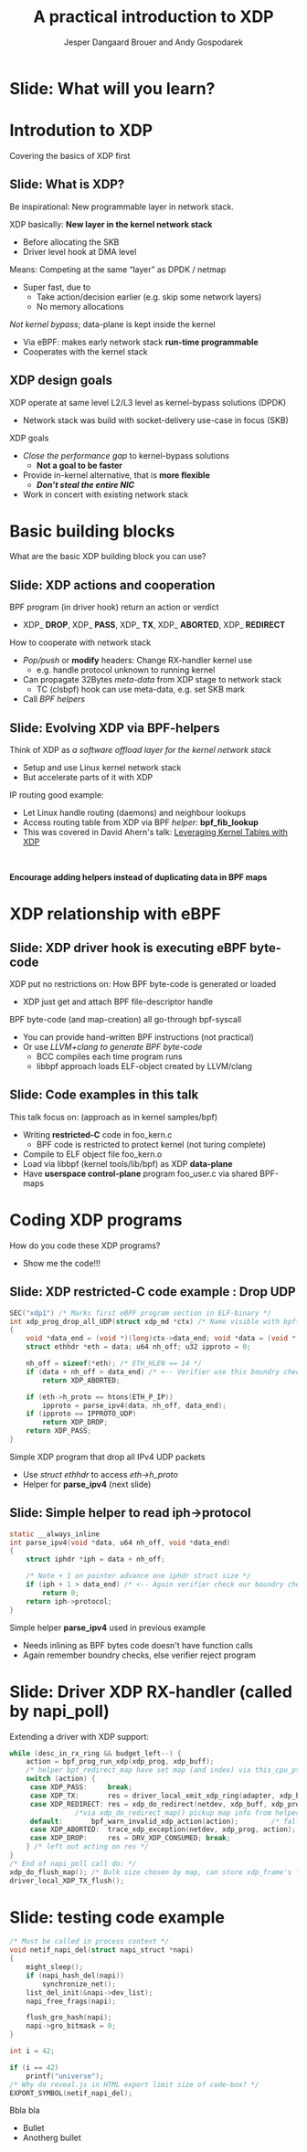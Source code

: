 # -*- fill-column: 79; -*-
#+TITLE: A practical introduction to XDP
#+AUTHOR: Jesper Dangaard Brouer and Andy Gospodarek
#+EMAIL: netoptimizer@brouer.com
#+REVEAL_THEME: redhat
#+REVEAL_TRANS: linear
#+REVEAL_MARGIN: 0
#+REVEAL_EXTRA_JS: { src: './reveal.js/js/custom-xdp-tutorial.js'}
#+REVEAL_EXTRA_CSS: ./reveal.js/css/custom-xdp-tutorial.css
#+REVEAL_PLUGINS: (highlight)
#+REVEAL_HIGHLIGHT_CSS: ./reveal.js/css/highlight/solarized-dark.css
# atom-one-dark.css
#+OPTIONS: reveal_center:nil reveal_control:t reveal_history:nil
#+OPTIONS: reveal_width:1600 reveal_height:900
#+OPTIONS: ^:nil tags:nil toc:nil num:nil ':t

* Intro to document                                                :noexport:

This presentation will be given at Linux Plumbers Conference 2018,
main track.

 https://linuxplumbersconf.org/event/2/contributions/71/

This emacs org-mode document contains notes and slides for the
presentation. The slides are in reveal.js format and are generated by
exporting this document via ox-reveal emacs package.

Below sections with :export: tags are slides in the presentation.

* Export/generate presentation                                     :noexport:

** Setup for org export to reveal.js
First, install the ox-reveal emacs package.

Package: ox-reveal git-repo and install instructions:
https://github.com/yjwen/org-reveal

After this, move to the 'Topics and slides' subtree and hit =C-c C-e C-s R R=
to export just the subtree; then open .html file to view slideshow. The
variables at document end ("Local Variables") will set up the title slide and
filter the "Slide:" prefix from headings; Emacs will ask for permission to load
them, as they will execute code.

* Homepage abstract for presentation                               :noexport:

Speakers:
 - Jesper Dangaard Brouer (Red Hat)
 - Mr. Andy Gospodarek (Broadcom)

** Description:

The eXpress Data Path (XDP) has been gradually integrated into the
Linux kernel over several releases. XDP offers fast and programmable
packet processing in kernel context. The operating system kernel
itself provides a safe execution environment for custom packet
processing applications, in form of eBPF programs, executed in device
driver context. XDP provides a fully integrated solution working in
concert with the kernel's networking stack. Applications are written
in higher level languages such as C and compiled via LLVM into eBPF
bytecode which the kernel statically analyses for safety, and JIT
translates into native instructions. This is an alternative approach,
compared to kernel bypass mechanisms (like DPDK and netmap).

This talk gives a practical focused introduction to XDP. Describing
and giving code examples for the programming environment provided to
the XDP developer. The programmer need to change their mindeset a bit,
when coding for this XDP/eBPF execution environment. XDP programs are
often split between eBPF-code running kernel side and userspace
control plane. The control plane API not predefined, and is up to the
programmer, through userspace manipulating shared eBPF maps.


* Overall plan

Introdution to XDP
 - Single slide intro: What is XDP
 - XDP design goals

Basic building blocks
 - What are the basic building blocks?
 - Helpers
 - data vs control plane

Coding XDP programs
 - example code

Deep dive into the code behind XDP
 - What is required by XDP drivers?
   - RX napi_poll changes
   - Restrictions on memory model
   - New pluggable memory models per RX queue

How is this connected



* Below sections are presentation slides                           :noexport:

Section below with :export: tags are the slides.



* Slide: What will you learn?                                        :export:

* Introdution to XDP                                                 :export:
:PROPERTIES:
:reveal_extra_attr: class="mid-slide"
:END:
Covering the basics of XDP first

** Slide: What is XDP?                                               :export:

#+BEGIN_NOTES
Be inspirational: New programmable layer in network stack.
#+END_NOTES

XDP basically: *New layer in the kernel network stack*
 - Before allocating the SKB
 - Driver level hook at DMA level

Means: Competing at the same “layer” as DPDK / netmap
 - Super fast, due to
   - Take action/decision earlier (e.g. skip some network layers)
   - No memory allocations

/Not kernel bypass/; data-plane is kept inside the kernel
 - Via eBPF: makes early network stack *run-time programmable*
 - Cooperates with the kernel stack

** XDP design goals                                                  :export:

XDP operate at same level L2/L3 level as kernel-bypass solutions (DPDK)
 - Network stack was build with socket-delivery use-case in focus (SKB)

XDP goals
 - /Close the performance gap/ to kernel-bypass solutions
   * *Not a goal to be faster*
 - Provide in-kernel alternative, that is *more flexible*
   * */Don’t steal the entire NIC/*
 - Work in concert with existing network stack


* Basic building blocks                                              :export:
:PROPERTIES:
:reveal_extra_attr: class="mid-slide"
:END:
What are the basic XDP building block you can use?

** Slide: XDP actions and cooperation                                :export:

BPF program (in driver hook) return an action or verdict
 - XDP_ *DROP*, XDP_ *PASS*, XDP_ *TX*, XDP_ *ABORTED*, XDP_ *REDIRECT*

How to cooperate with network stack
 - /Pop/push/ or *modify* headers: Change RX-handler kernel use
   * e.g. handle protocol unknown to running kernel
 - Can propagate 32Bytes /meta-data/ from XDP stage to network stack
   * TC (clsbpf) hook can use meta-data, e.g. set SKB mark
 - Call /BPF helpers/

** Slide: Evolving XDP via BPF-helpers                               :export:

Think of XDP as /a software offload layer for the kernel network stack/
 - Setup and use Linux kernel network stack
 - But accelerate parts of it with XDP

IP routing good example:
 - Let Linux handle routing (daemons) and neighbour lookups
 - Access routing table from XDP via BPF /helper/: *bpf_fib_lookup*
 - This was covered in David Ahern's talk: [[http://vger.kernel.org/lpc-networking2018.html#session-1][Leveraging Kernel Tables with XDP]]

#+HTML: <p><br></p>
*Encourage adding helpers instead of duplicating data in BPF maps*


* XDP relationship with eBPF                                         :export:
:PROPERTIES:
:reveal_extra_attr: class="mid-slide"
:END:

** Slide: XDP driver hook is executing eBPF byte-code

XDP put no restrictions on: How BPF byte-code is generated or loaded
 - XDP just get and attach BPF file-descriptor handle

BPF byte-code (and map-creation) all go-through bpf-syscall
 - You can provide hand-written BPF instructions (not practical)
 - Or use /LLVM+clang to generate BPF byte-code/
   - BCC compiles each time program runs
   - libbpf approach loads ELF-object created by LLVM/clang

** Slide: Code examples in this talk

This talk focus on: (approach as in kernel samples/bpf)
 - Writing *restricted-C* code in foo_kern.c
   * BPF code is restricted to protect kernel (not turing complete)
 - Compile to ELF object file foo_kern.o
 - Load via libbpf (kernel tools/lib/bpf) as XDP *data-plane*
 - Have *userspace control-plane* program foo_user.c via shared BPF-maps

* Coding XDP programs                                                :export:
:PROPERTIES:
:reveal_extra_attr: class="mid-slide"
:END:
How do you code these XDP programs?
- Show me the code!!!

** Slide: XDP restricted-C code example : Drop UDP                   :export:

#+BEGIN_SRC C
SEC("xdp1") /* Marks first eBPF program section in ELF-binary */
int xdp_prog_drop_all_UDP(struct xdp_md *ctx) /* Name visible with bpftool */
{
	void *data_end = (void *)(long)ctx->data_end; void *data = (void *)(long)ctx->data;
	struct ethhdr *eth = data; u64 nh_off; u32 ipproto = 0;

	nh_off = sizeof(*eth); /* ETH_HLEN == 14 */
	if (data + nh_off > data_end) /* <-- Verifier use this boundry check */
		return XDP_ABORTED;

	if (eth->h_proto == htons(ETH_P_IP))
		ipproto = parse_ipv4(data, nh_off, data_end);
	if (ipproto == IPPROTO_UDP)
		return XDP_DROP;
	return XDP_PASS;
}
#+END_SRC

Simple XDP program that drop all IPv4 UDP packets
- Use /struct ethhdr/ to access /eth->h_proto/
- Helper for *parse_ipv4* (next slide)

** Slide: Simple helper to read iph->protocol                        :export:

#+BEGIN_SRC C
static __always_inline
int parse_ipv4(void *data, u64 nh_off, void *data_end)
{
	struct iphdr *iph = data + nh_off;

	/* Note + 1 on pointer advance one iphdr struct size */
	if (iph + 1 > data_end) /* <-- Again verifier check our boundry checks */
		return 0;
	return iph->protocol;
}
#+END_SRC

Simple helper *parse_ipv4* used in previous example
- Needs inlining as BPF bytes code doesn't have function calls
- Again remember boundry checks, else verifier reject program


* Slide: Driver XDP RX-handler (called by napi_poll)                 :export:

Extending a driver with XDP support:

#+BEGIN_SRC C
while (desc_in_rx_ring && budget_left--) {
	action = bpf_prog_run_xdp(xdp_prog, xdp_buff);
	/* helper bpf_redirect_map have set map (and index) via this_cpu_ptr */
	switch (action) {
	 case XDP_PASS:		break;
	 case XDP_TX:		res = driver_local_xmit_xdp_ring(adapter, xdp_buff); break;
	 case XDP_REDIRECT:	res = xdp_do_redirect(netdev, xdp_buff, xdp_prog);   break;
				/*via xdp_do_redirect_map() pickup map info from helper */
	 default:		bpf_warn_invalid_xdp_action(action);		/* fallthrough */
	 case XDP_ABORTED:	trace_xdp_exception(netdev, xdp_prog, action);  /* fallthrough */
	 case XDP_DROP:     res = DRV_XDP_CONSUMED; break;
	} /* left out acting on res */
}
/* End of napi_poll call do: */
xdp_do_flush_map(); /* Bulk size chosen by map, can store xdp_frame's for flushing */
driver_local_XDP_TX_flush();
#+END_SRC


* Slide: testing code example                                        :export:

#+BEGIN_SRC C
/* Must be called in process context */
void netif_napi_del(struct napi_struct *napi)
{
	might_sleep();
	if (napi_hash_del(napi))
		synchronize_net();
	list_del_init(&napi->dev_list);
	napi_free_frags(napi);

	flush_gro_hash(napi);
	napi->gro_bitmask = 0;
}

int i = 42;

if (i == 42)
	printf("universe");
/* Why do reveal.js in HTML export limit size of code-box? */
EXPORT_SYMBOL(netif_napi_del);
#+END_SRC

Bbla bla
- Bullet
- Anotherg bullet


* Org-mode hints                                                   :noexport:

https://orgmode.org/manual/Easy-templates.html#Easy-templates

#+BEGIN_EXAMPLE
<s TAB expands to a ‘src’ code block.

Others expansions:
<s	#+BEGIN_SRC ... #+END_SRC
<e	#+BEGIN_EXAMPLE ... #+END_EXAMPLE
<q	#+BEGIN_QUOTE ... #+END_QUOTE
<v	#+BEGIN_VERSE ... #+END_VERSE
<c	#+BEGIN_CENTER ... #+END_CENTER
<C	#+BEGIN_COMMENT ... #+END_COMMENT
#+END_EXAMPLE

* Emacs local variables                                            :noexport:

These emacs Local Variables does some export tricks.

# Local Variables:
# org-reveal-title-slide: "<h1 class=\"title\">%t</h1>
# <h2 class=\"author\">
# Jesper Dangaard Brouer (Red Hat)<br/>
# Andy Gospodarek (Broadcom)</h2>
# <h3>Linux Plumbers Conference (LPC)<br/>Vancouver, Nov 2018</h3>"
# org-export-filter-headline-functions: ((lambda (contents backend info) (replace-regexp-in-string "Slide: " "" contents)))
# End:
